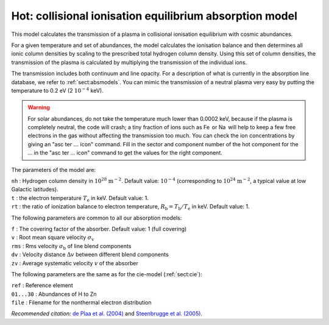 .. _sect:hot:

Hot: collisional ionisation equilibrium absorption model
========================================================

This model calculates the transmission of a plasma in collisional
ionisation equilibrium with cosmic abundances.

For a given temperature and set of abundances, the model calculates the
ionisation balance and then determines all ionic column densities by
scaling to the prescribed total hydrogen column density. Using this set
of column densities, the transmission of the plasma is calculated by
multiplying the transmission of the individual ions.

The transmission includes both continuum and line opacity. For a
description of what is currently in the absorption line database, we
refer to :ref:`sect:absmodels`. You can mimic
the transmission of a neutral plasma very easy by putting the
temperature to 0.2 eV (2 :math:`10^{-4}` keV).

.. warning:: For solar abundances, do not take the temperature much
   lower than 0.0002 keV, because if the plasma is completely neutral, the
   code will crash; a tiny fraction of ions such as Fe  or Na  will help to
   keep a few free electrons in the gas without affecting the transmission
   too much. You can check the ion concentrations by giving an "asc ter
   :math:`\ldots` icon" command. Fill in the sector and component number of
   the hot component for the … in the "asc ter … icon" command to get the
   values for the right component.

The parameters of the model are:

| ``nh`` : Hydrogen column density in :math:`10^{28}` :math:`\mathrm{m}^{-2}`.
  Default value: :math:`10^{-4}` (corresponding to
  :math:`10^{24}` :math:`\mathrm{m}^{-2}`, a typical value at low Galactic
  latitudes).
| ``t`` : the electron temperature :math:`T_{\mathrm e}` in keV. Default
  value: 1.
| ``rt`` : the ratio of ionization balance to electron temperature,
  :math:`R_{\mathrm b} = T_{\mathrm b} / T_{\mathrm e}` in keV. Default
  value: 1.

The following parameters are common to all our absorption models:

| ``f`` : The covering factor of the absorber. Default value: 1 (full
  covering)
| ``v`` : Root mean square velocity :math:`\sigma_{\mathrm v}`
| ``rms`` : Rms velocity :math:`\sigma_{\mathrm b}` of line blend
  components
| ``dv`` : Velocity distance :math:`\Delta v` between different blend
  components
| ``zv`` : Average systematic velocity :math:`v` of the absorber

The following parameters are the same as for the cie-model (:ref:`sect:cie`):

| ``ref`` : Reference element
| ``01...30`` : Abundances of H to Zn
| ``file`` : Filename for the nonthermal electron distribution

*Recommended citation:* `de Plaa et al. (2004)
<https://ui.adsabs.harvard.edu/abs/2004A%26A...423...49D/abstract>`_ and
`Steenbrugge et al. (2005) <https://ui.adsabs.harvard.edu/abs/2005A%26A...434..569S/abstract>`_.
